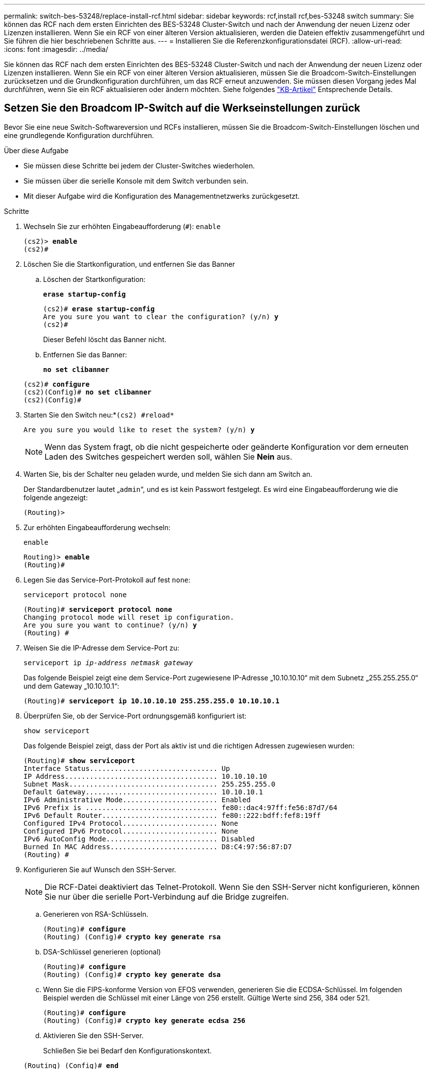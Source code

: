 ---
permalink: switch-bes-53248/replace-install-rcf.html 
sidebar: sidebar 
keywords: rcf,install rcf,bes-53248 switch 
summary: Sie können das RCF nach dem ersten Einrichten des BES-53248 Cluster-Switch und nach der Anwendung der neuen Lizenz oder Lizenzen installieren. Wenn Sie ein RCF von einer älteren Version aktualisieren, werden die Dateien effektiv zusammengeführt und Sie führen die hier beschriebenen Schritte aus. 
---
= Installieren Sie die Referenzkonfigurationsdatei (RCF).
:allow-uri-read: 
:icons: font
:imagesdir: ../media/


[role="lead"]
Sie können das RCF nach dem ersten Einrichten des BES-53248 Cluster-Switch und nach der Anwendung der neuen Lizenz oder Lizenzen installieren. Wenn Sie ein RCF von einer älteren Version aktualisieren, müssen Sie die Broadcom-Switch-Einstellungen zurücksetzen und die Grundkonfiguration durchführen, um das RCF erneut anzuwenden. Sie müssen diesen Vorgang jedes Mal durchführen, wenn Sie ein RCF aktualisieren oder ändern möchten. Siehe folgendes https://kb.netapp.com/Advice_and_Troubleshooting/Data_Storage_Systems/Fabric%2C_Interconnect_and_Management_Switches/Error!_in_configuration_script_file_at_line_number_XX_when_applying_a_new_RCF["KB-Artikel"^] Entsprechende Details.



== Setzen Sie den Broadcom IP-Switch auf die Werkseinstellungen zurück

Bevor Sie eine neue Switch-Softwareversion und RCFs installieren, müssen Sie die Broadcom-Switch-Einstellungen löschen und eine grundlegende Konfiguration durchführen.

.Über diese Aufgabe
* Sie müssen diese Schritte bei jedem der Cluster-Switches wiederholen.
* Sie müssen über die serielle Konsole mit dem Switch verbunden sein.
* Mit dieser Aufgabe wird die Konfiguration des Managementnetzwerks zurückgesetzt.


.Schritte
. Wechseln Sie zur erhöhten Eingabeaufforderung (`#`): `enable`
+
[listing, subs="+quotes"]
----
(cs2)> *enable*
(cs2)#
----
. Löschen Sie die Startkonfiguration, und entfernen Sie das Banner
+
.. Löschen der Startkonfiguration:
+
*`erase startup-config`*

+
[listing, subs="+quotes"]
----
(cs2)# *erase startup-config*
Are you sure you want to clear the configuration? (y/n) *y*
(cs2)#
----
+
Dieser Befehl löscht das Banner nicht.

.. Entfernen Sie das Banner:
+
*`no set clibanner`*

+
[listing, subs="+quotes"]
----
(cs2)# *configure*
(cs2)(Config)# *no set clibanner*
(cs2)(Config)#
----


. Starten Sie den Switch neu:*`(cs2) #reload*`
+
[listing, subs="+quotes"]
----
Are you sure you would like to reset the system? (y/n) *y*
----
+

NOTE: Wenn das System fragt, ob die nicht gespeicherte oder geänderte Konfiguration vor dem erneuten Laden des Switches gespeichert werden soll, wählen Sie *Nein* aus.

. Warten Sie, bis der Schalter neu geladen wurde, und melden Sie sich dann am Switch an.
+
Der Standardbenutzer lautet „`admin`“, und es ist kein Passwort festgelegt. Es wird eine Eingabeaufforderung wie die folgende angezeigt:

+
[listing]
----
(Routing)>
----
. Zur erhöhten Eingabeaufforderung wechseln:
+
`enable`

+
[listing, subs="+quotes"]
----
Routing)> *enable*
(Routing)#
----
. Legen Sie das Service-Port-Protokoll auf fest `none`:
+
`serviceport protocol none`

+
[listing, subs="+quotes"]
----
(Routing)# *serviceport protocol none*
Changing protocol mode will reset ip configuration.
Are you sure you want to continue? (y/n) *y*
(Routing) #
----
. Weisen Sie die IP-Adresse dem Service-Port zu:
+
`serviceport ip _ip-address_ _netmask_ _gateway_`

+
Das folgende Beispiel zeigt eine dem Service-Port zugewiesene IP-Adresse „10.10.10.10“ mit dem Subnetz „255.255.255.0“ und dem Gateway „10.10.10.1“:

+
[listing, subs="+quotes"]
----
(Routing)# *serviceport ip 10.10.10.10 255.255.255.0 10.10.10.1*
----
. Überprüfen Sie, ob der Service-Port ordnungsgemäß konfiguriert ist:
+
`show serviceport`

+
Das folgende Beispiel zeigt, dass der Port als aktiv ist und die richtigen Adressen zugewiesen wurden:

+
[listing, subs="+quotes"]
----
(Routing)# *show serviceport*
Interface Status............................... Up
IP Address..................................... 10.10.10.10
Subnet Mask.................................... 255.255.255.0
Default Gateway................................ 10.10.10.1
IPv6 Administrative Mode....................... Enabled
IPv6 Prefix is ................................ fe80::dac4:97ff:fe56:87d7/64
IPv6 Default Router............................ fe80::222:bdff:fef8:19ff
Configured IPv4 Protocol....................... None
Configured IPv6 Protocol....................... None
IPv6 AutoConfig Mode........................... Disabled
Burned In MAC Address.......................... D8:C4:97:56:87:D7
(Routing) #
----
. Konfigurieren Sie auf Wunsch den SSH-Server.
+

NOTE: Die RCF-Datei deaktiviert das Telnet-Protokoll. Wenn Sie den SSH-Server nicht konfigurieren, können Sie nur über die serielle Port-Verbindung auf die Bridge zugreifen.

+
.. Generieren von RSA-Schlüsseln.
+
[listing, subs="+quotes"]
----
(Routing)# *configure*
(Routing) (Config)# *crypto key generate rsa*
----
.. DSA-Schlüssel generieren (optional)
+
[listing, subs="+quotes"]
----
(Routing)# *configure*
(Routing) (Config)# *crypto key generate dsa*
----
.. Wenn Sie die FIPS-konforme Version von EFOS verwenden, generieren Sie die ECDSA-Schlüssel. Im folgenden Beispiel werden die Schlüssel mit einer Länge von 256 erstellt. Gültige Werte sind 256, 384 oder 521.
+
[listing, subs="+quotes"]
----
(Routing)# *configure*
(Routing) (Config)# *crypto key generate ecdsa 256*
----
.. Aktivieren Sie den SSH-Server.
+
Schließen Sie bei Bedarf den Konfigurationskontext.

+
[listing, subs="+quotes"]
----
(Routing) (Config)# *end*
(Routing)# *ip ssh server enable*
----
+

NOTE: Wenn Schlüssel bereits vorhanden sind, werden Sie möglicherweise aufgefordert, sie zu überschreiben.



. Konfigurieren Sie bei Bedarf die Domäne und den Namensserver:
+
`configure`

+
Das folgende Beispiel zeigt die `ip domain` Und `ip name server` Befehl:

+
[listing, subs="+quotes"]
----
(Routing)# *configure*
(Routing) (Config)# *ip domain name lab.netapp.com*
(Routing) (Config)# *ip name server 10.99.99.1 10.99.99.2*
(Routing) (Config)# *exit*
----
. Konfigurieren Sie auf Wunsch die Zeitzone und die Zeitsynchronisierung (SNTP).
+
Das folgende Beispiel zeigt die `sntp` Befehle, die IP-Adresse des SNTP-Servers und der relativen Zeitzone angeben.

+
[listing, subs="+quotes"]
----
(Routing)# *configure*
(Routing) (Config)# *sntp client mode unicast*
(Routing) (Config)# *sntp server 10.99.99.5*
(Routing) (Config)# *clock timezone -7*
(Routing) (Config)# *exit*
----
. Konfigurieren Sie den Switch-Namen:
+
`hostname cs2`

+
In der Switch-Eingabeaufforderung wird der neue Name angezeigt:

+
[listing, subs="+quotes"]
----
(Routing)# *hostname cs2*
----
. Konfiguration speichern:
+
`write memory`

+
Sie erhalten Eingabeaufforderungen und Ausgabe ähnlich dem folgenden Beispiel:

+
[listing, subs="+quotes"]
----
(cs2)# *write memory*

This operation may take a few minutes.
Management interfaces will not be available during this time.

Are you sure you want to save? (y/n) *y*

Config file 'startup-config' created successfully.

Configuration Saved!
----




== Installieren Sie die Referenzkonfigurationsdatei (RCF).

.Schritte
. Verbinden Sie den Cluster-Switch mit dem Managementnetzwerk.
. Mit dem Ping-Befehl können Sie die Verbindung zum Server, der EFOS, Lizenzen und RCF hostet, überprüfen.
+
Wenn es sich bei der Konnektivität um ein Problem handelt, verwenden Sie ein nicht geroutetes Netzwerk, und konfigurieren Sie den Service-Port mithilfe der IP-Adresse 192.168.x oder 172.19.x Sie können den Service-Port später an die Produktionsmanagement-IP-Adresse neu konfigurieren.

+
In diesem Beispiel wird überprüft, ob der Switch mit der IP-Adresse 172.19.2 verbunden ist:

+
[listing, subs="+quotes"]
----
(cs2)# *ping 172.19.2.1*
Pinging 172.19.2.1 with 0 bytes of data:

Reply From 172.19.2.1: icmp_seq = 0. time= 5910 usec.
----
. Installieren Sie das RCF auf dem BES-53248 Cluster Switch mit dem Befehl copy.
+
[listing, subs="+quotes"]
----
(cs2)# *copy sftp://172.19.2.1/tmp/BES-53248_RCF_v1.6-Cluster-HA.txt nvram:script BES-53248_RCF_v1.6-Cluster-HA.scr*

Remote Password:********

Mode........................................... SFTP
Set Server IP.................................. 172.19.2.1
Path........................................... //tmp/
Filename....................................... BES-53248_RCF_v1.6-Cluster-HA.txt
Data Type...................................... Config Script
Destination Filename........................... BES-53248_RCF_v1.6-Cluster-HA.scr

Management access will be blocked for the duration of the transfer
Are you sure you want to start? (y/n) *y*
SFTP Code transfer starting...

File transfer operation completed successfully.
----
+

NOTE: Je nach Umgebung müssen Sie im Kopierbefehl möglicherweise einen Doppelschrägstrich verwenden, beispielsweise: `+copy sftp://172.19.2.1//tmp/BES-53248_RCF_v1.6-Cluster-HA.txt nvram:script BES-53248_RCF_v1.6-Cluster-HA.scr+`.

+

NOTE: Der `.scr` Die Erweiterung muss als Teil des Dateinamens festgelegt werden, bevor das Skript aufgerufen wird. Diese Erweiterung ist die Erweiterung für das EFOS-Betriebssystem. Der Switch validiert das Skript automatisch, wenn es auf den Switch heruntergeladen wird und die Ausgabe an die Konsole geht. Außerdem können Sie den Namen des ändern `.scr` So passen Sie den Konsolenbildschirm an, um die Lesbarkeit zu erleichtern: `+copy sftp://172.19.2.1/tmp/BES-53248_RCF_v1.6-Cluster-HA.txt nvram:script RCF_v1.6-Cluster-HA.scr+`.

+

NOTE: Der Dateiname darf die Symbole nicht enthalten `\/:*?"<>|` Und die maximal zulässige Länge beträgt 32 Zeichen.

. Überprüfen Sie, ob das Skript heruntergeladen und auf dem Dateinamen gespeichert wurde, den Sie ihm gegeben haben:
+
`script list`

+
[listing, subs="+quotes"]
----
(cs2)# *script list*

Configuration Script Name                  Size(Bytes)  Date of Modification
-----------------------------------------  -----------  --------------------
BES-53248_RCF_v1.6-Cluster-HA.scr          2241         2020 09 30 05:41:00

1 configuration script(s) found.
----
. Das Skript auf den Switch anwenden.
+
`script apply`

+
[listing, subs="+quotes"]
----
(cs2)# *script apply BES-53248_RCF_v1.6-Cluster-HA.scr*

Are you sure you want to apply the configuration script? (y/n) *y*

The system has unsaved changes.
Would you like to save them now? (y/n) *y*
Config file 'startup-config' created successfully.
Configuration Saved!

Configuration script 'BES-53248_RCF_v1.6-Cluster-HA.scr' applied.
----
. Überprüfen Sie die Ports auf eine zusätzliche Lizenz, nachdem die RCF angewendet wurde:
+
`show port all | exclude Detach`

+
[listing, subs="+quotes"]
----
(cs2)# *show port all \| exclude Detach*

                 Admin     Physical     Physical   Link   Link    LACP   Actor
Intf      Type   Mode      Mode         Status     Status Trap    Mode   Timeout
--------- ------ --------- ------------ ---------- ------ ------- ------ -------
0/1              Enable    Auto                    Down   Enable  Enable long
0/2              Enable    Auto                    Down   Enable  Enable long
0/3              Enable    Auto                    Down   Enable  Enable long
0/4              Enable    Auto                    Down   Enable  Enable long
0/5              Enable    Auto                    Down   Enable  Enable long
0/6              Enable    Auto                    Down   Enable  Enable long
0/7              Enable    Auto                    Down   Enable  Enable long
0/8              Enable    Auto                    Down   Enable  Enable long
0/9              Enable    Auto                    Down   Enable  Enable long
0/10             Enable    Auto                    Down   Enable  Enable long
0/11             Enable    Auto                    Down   Enable  Enable long
0/12             Enable    Auto                    Down   Enable  Enable long
0/13             Enable    Auto                    Down   Enable  Enable long
0/14             Enable    Auto                    Down   Enable  Enable long
0/15             Enable    Auto                    Down   Enable  Enable long
0/16             Enable    Auto                    Down   Enable  Enable long
0/49             Enable    40G Full                Down   Enable  Enable long
0/50             Enable    40G Full                Down   Enable  Enable long
0/51             Enable    100G Full               Down   Enable  Enable long
0/52             Enable    100G Full               Down   Enable  Enable long
0/53             Enable    100G Full               Down   Enable  Enable long
0/54             Enable    100G Full               Down   Enable  Enable long
0/55             Enable    100G Full               Down   Enable  Enable long
0/56             Enable    100G Full               Down   Enable  Enable long
----
. Überprüfen Sie auf dem Switch, ob Ihre Änderungen vorgenommen wurden:
+
`show running-config`

+
[listing, subs="+quotes"]
----
(cs2)# *show running-config*
----
. Speichern Sie die laufende Konfiguration, damit sie die Startkonfiguration wird, wenn Sie den Switch neu starten:
+
`write memory`

+
[listing, subs="+quotes"]
----
(cs2)# *write memory*
This operation may take a few minutes.
Management interfaces will not be available during this time.

Are you sure you want to save? (y/n) *y*

Config file 'startup-config' created successfully.

Configuration Saved!
----
. Starten Sie den Switch neu und vergewissern Sie sich, dass die laufende Konfiguration korrekt ist:
+
`reload`

+
[listing, subs="+quotes"]
----
(cs2)# *reload*

Are you sure you would like to reset the system? (y/n) *y*

System will now restart!
----



NOTE: Sobald die RCF auf dem ersten Switch installiert ist, wiederholen Sie diese Schritte, um die RCF auf dem zweiten Cluster-Switch zu installieren.


CAUTION: Siehe das link:https://kb.netapp.com/Advice_and_Troubleshooting/Data_Protection_and_Security/MetroCluster/BES-53248_communication_issue_after_firmware%2F%2FRCF_upgrade["KB"^] Weitere Informationen zur Installation eines RCF für MetroCluster.
